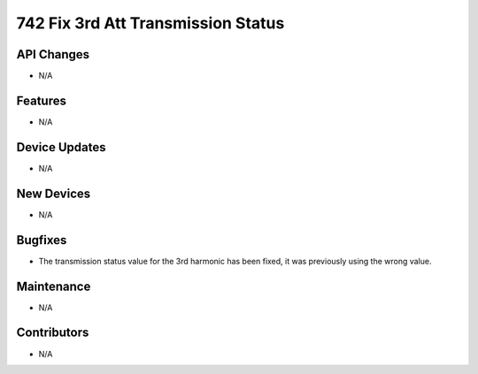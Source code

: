 742 Fix 3rd Att Transmission Status
#################

API Changes
-----------
- N/A

Features
--------
- N/A

Device Updates
--------------
- N/A

New Devices
-----------
- N/A

Bugfixes
--------
- The transmission status value for the 3rd harmonic has been fixed, it was previously using the wrong value.

Maintenance
-----------
- N/A

Contributors
------------
- N/A
